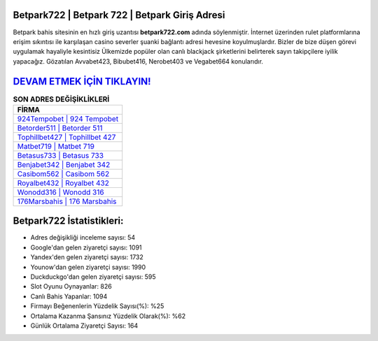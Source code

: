 ﻿Betpark722 | Betpark 722 | Betpark Giriş Adresi
===================================

.. image:: images/betpark-giris.jpg
   :width: 600
   
Betpark bahis sitesinin en hızlı giriş uzantısı **betpark722.com** adında söylenmiştir. İnternet üzerinden rulet platformlarına erişim sıkıntısı ile karşılaşan casino severler şuanki bağlantı adresi hevesine koyulmuşlardır. Bizler de bize düşen görevi uygulamak hayaliyle kesintisiz Ülkemizde popüler olan  canlı blackjack şirketlerini belirterek sayın takipçilere iyilik yapacağız. Gözatılan Avvabet423, Bibubet416, Nerobet403 ve Vegabet664 konularıdır.

`DEVAM ETMEK İÇİN TIKLAYIN! <https://urlday.cc/git>`_
==============

.. list-table:: **SON ADRES DEĞİŞİKLİKLERİ**
   :widths: 100
   :header-rows: 1

   * - FİRMA
   * - `924Tempobet | 924 Tempobet <924tempobet-924-tempobet-tempobet-giris-adresi.html>`_
   * - `Betorder511 | Betorder 511 <betorder511-betorder-511-betorder-giris-adresi.html>`_
   * - `Tophillbet427 | Tophillbet 427 <tophillbet427-tophillbet-427-tophillbet-giris-adresi.html>`_	 
   * - `Matbet719 | Matbet 719 <matbet719-matbet-719-matbet-giris-adresi.html>`_	 
   * - `Betasus733 | Betasus 733 <betasus733-betasus-733-betasus-giris-adresi.html>`_ 
   * - `Benjabet342 | Benjabet 342 <benjabet342-benjabet-342-benjabet-giris-adresi.html>`_
   * - `Casibom562 | Casibom 562 <casibom562-casibom-562-casibom-giris-adresi.html>`_	 
   * - `Royalbet432 | Royalbet 432 <royalbet432-royalbet-432-royalbet-giris-adresi.html>`_
   * - `Wonodd316 | Wonodd 316 <wonodd316-wonodd-316-wonodd-giris-adresi.html>`_
   * - `176Marsbahis | 176 Marsbahis <176marsbahis-176-marsbahis-marsbahis-giris-adresi.html>`_
	 
Betpark722 İstatistikleri:
===================================	 
* Adres değişikliği inceleme sayısı: 54
* Google'dan gelen ziyaretçi sayısı: 1091
* Yandex'den gelen ziyaretçi sayısı: 1732
* Younow'dan gelen ziyaretçi sayısı: 1990
* Duckduckgo'dan gelen ziyaretçi sayısı: 595
* Slot Oyunu Oynayanlar: 826
* Canlı Bahis Yapanlar: 1094
* Firmayı Beğenenlerin Yüzdelik Sayısı(%): %25
* Ortalama Kazanma Şansınız Yüzdelik Olarak(%): %62
* Günlük Ortalama Ziyaretçi Sayısı: 164
